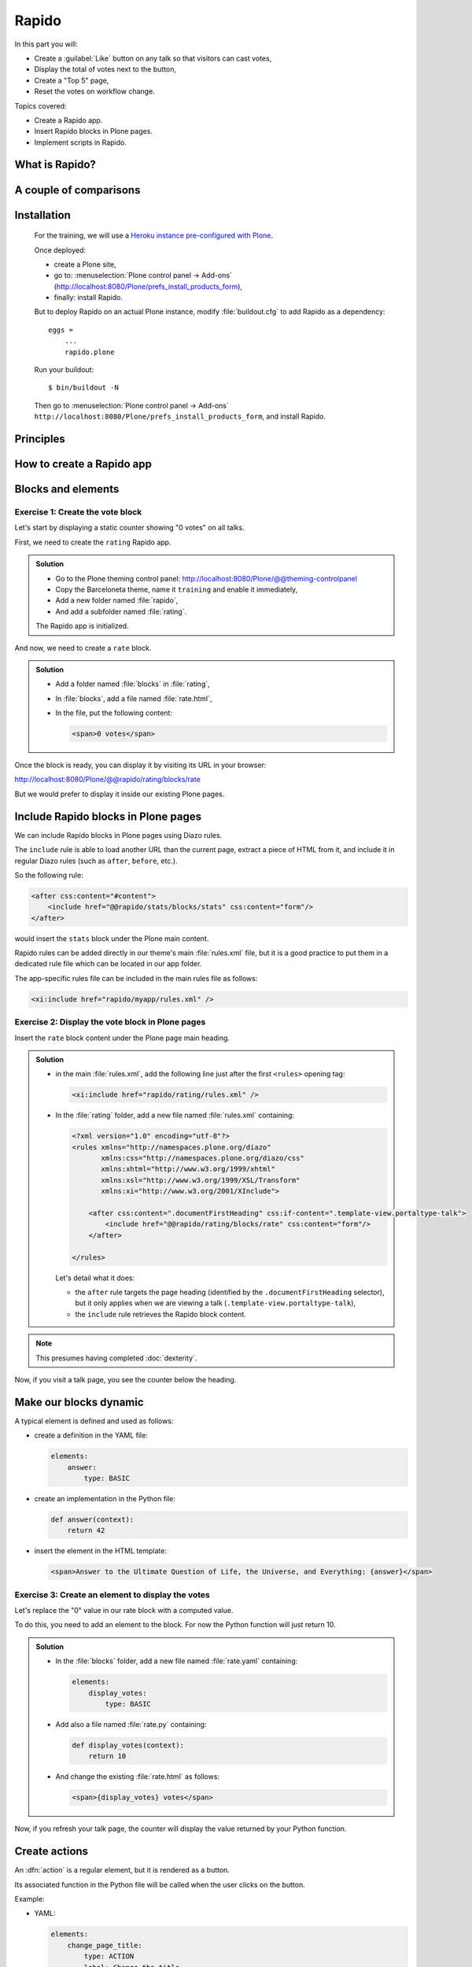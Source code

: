 Rapido
======

In this part you will:

* Create a :guilabel:`Like` button on any talk so that visitors can cast votes,
* Display the total of votes next to the button,
* Create a "Top 5" page,
* Reset the votes on workflow change.

Topics covered:

* Create a Rapido app.
* Insert Rapido blocks in Plone pages.
* Implement scripts in Rapido.

What is Rapido?
---------------

.. only:: presentation

    * A Plone add-on,
    * used to extend your Plone site features,
    * which works entirely through the theming tool.

.. only:: not presentation

    Rapido is a Plone add-on that allows implementation of custom features on top of Plone.
    It is a simple yet powerful way to extend the behavior of your Plone site without using the underlying frameworks.
    The **Plone theming tool** is the interface used to build :mod:`rapido.plone` applications.
    This means that Rapido applications can be written both **on the file system** or using the **inline editor** of the Plone theming tool.

    A Rapido application is just a part of your current theme:
    It can be imported, exported, copied, modified, etc. just like the rest of the theme.
    But in addition to layout and design elements, it can contain business logic implemented in Python.

A couple of comparisons
-----------------------

.. only:: presentation

    * Unlike Dexterity, it focuses on features, not on content types.
    * Rapido apps can be displayed using Diazo, or as a Mosaic tile, but they cannot manage design or layouts.
    * Unlike Plone development, it is quick and easy to write Rapido apps.

.. only:: not presentation

    * Compared to **Dexterity**:

        * Dexterity focuses on content types.
          Content types can only use the Plone business logic,
          you cannot implement your own logic.
        * By contrast, using Rapido you can implement your own logic;
          however you can only store data records,
          not **Plone content items** (at least, not directly like Dexterity does).

    * Compared to **Diazo** and **Mosaic**:

        * Diazo manages the Plone theme,
        * Mosaic allows you to manage layouts by positioning tiles,
        * Rapido does not do either theming or layouts,
          but a Rapido block can be called from a Diazo rule or displayed in a Mosaic tile.

    * Compared to conventional Plone development:

        * Rapido is simpler: no need to learn about any framework, no need to create Python eggs,
        * but Rapido code runs in restricted mode, so you cannot import any unsafe Python module in your code.

Installation
------------

    For the training, we will use a `Heroku instance pre-configured with Plone <https://github.com/collective/training-sandbox>`_.

    Once deployed:

    - create a Plone site,
    - go to: :menuselection:`Plone control panel -> Add-ons` (http://localhost:8080/Plone/prefs_install_products_form),
    - finally: install Rapido.

    But to deploy Rapido on an actual Plone instance, modify :file:`buildout.cfg` to add Rapido as a dependency::

        eggs =
            ...
            rapido.plone

    Run your buildout::

        $ bin/buildout -N

    Then go to :menuselection:`Plone control panel -> Add-ons`
    ``http://localhost:8080/Plone/prefs_install_products_form``,
    and install Rapido.

Principles
----------

.. only:: presentation

    * Rapido application
    * block
    * element
    * record

.. only:: not presentation

    Rapido :dfn:`application`
        It contains the features you implement;
        it is just a folder containing templates, Python code, and YAML files.

    :dfn:`block`
        Blocks display a chunk of HTML which can be inserted in your Plone pages.

    :dfn:`element`
        Elements are the dynamic components of your blocks.
        They can be input fields, buttons, or just computed HTML.
        They can also return JSON if you call them from a javascript app,

    :dfn:`records`
        A Rapido app is able to store data as records.
        Records are just basic dictionaries.


How to create a Rapido app
--------------------------

.. only:: presentation

    * a folder in our Diazo theme::

        /rapido/<app-name>

    * a sub-folder with blocks::

        /rapido/<app-name>/blocks


.. only:: not presentation

    A Rapido app is defined by a set of files in our Diazo theme.

    The files need to be in a specific location::

        /rapido/<app-name>

    Here is a typical layout for a Rapido app::

        /rapido
            /myapp
                settings.yaml
                /blocks
                    stats.html
                    stats.py
                    stats.yaml
                    tags.html
                    tags.py
                    tags.yaml

.. TODO:: ADD SCREENSHOT HERE

Blocks and elements
-------------------

.. only:: presentation

    * Blocks are the app components.
    * They contain *elements* (fields, buttons, etc.)
    * A block is defined by 3 files:

        - a YAML file to declare *elements*,
        - an HTML (or :file:`.pt`) file for the layout,
        - a Python file to implement the logic.

.. only:: not presentation

    The app components are :dfn:`blocks`.
    A block is defined by a set of 3 files (HTML, Python, and YAML) located in the :file:`blocks` folder.

    The **YAML file** defines the *elements*.
    An :dfn:`element` is any dynamically generated element in a block.
    It can be a form field (input, select, etc.),
    or a button (an ``ACTION`` element),
    or even just a piece of generated HTML (a ``BASIC`` element).

    The **HTML file** contains the layout of the block.
    The templating mechanism is super simple:
    elements are simply enclosed in curly brackets, like this: ``{my_element}``.

    The **Python file** contains the application logic.
    We will see later how exactly we use those Python files.


Exercise 1: Create the vote block
^^^^^^^^^^^^^^^^^^^^^^^^^^^^^^^^^

Let's start by displaying a static counter showing "0 votes" on all talks.

First, we need to create the ``rating`` Rapido app.

..  admonition:: Solution

    * Go to the Plone theming control panel: http://localhost:8080/Plone/@@theming-controlpanel
    * Copy the Barceloneta theme, name it ``training`` and enable it immediately,
    * Add a new folder named :file:`rapido`,
    * And add a subfolder named :file:`rating`.

    The Rapido app is initialized.

And now, we need to create a ``rate`` block.

..  admonition:: Solution

    * Add a folder named :file:`blocks` in :file:`rating`,
    * In :file:`blocks`, add a file named :file:`rate.html`,
    * In the file, put the following content:

      .. code-block:: html

         <span>0 votes</span>

Once the block is ready, you can display it by visiting its URL in your browser:

http://localhost:8080/Plone/@@rapido/rating/blocks/rate

.. image:: _static/rapido-bare_block.png
   :align: center

But we would prefer to display it inside our existing Plone pages.

Include Rapido blocks in Plone pages
------------------------------------

We can include Rapido blocks in Plone pages using Diazo rules.

The ``include`` rule is able to load another URL than the current page,
extract a piece of HTML from it,
and include it in regular Diazo rules (such as ``after``, ``before``, etc.).

So the following rule:

.. code-block:: xml

    <after css:content="#content">
        <include href="@@rapido/stats/blocks/stats" css:content="form"/>
    </after>

would insert the ``stats`` block under the Plone main content.

Rapido rules can be added directly in our theme's main :file:`rules.xml` file,
but it is a good practice to put them in a dedicated rule file which can be located in our app folder.

The app-specific rules file can be included in the main rules file as follows:

.. code-block:: xml

    <xi:include href="rapido/myapp/rules.xml" />


Exercise 2: Display the vote block in Plone pages
^^^^^^^^^^^^^^^^^^^^^^^^^^^^^^^^^^^^^^^^^^^^^^^^^

Insert the ``rate`` block content under the Plone page main heading.

..  admonition:: Solution

    * in the main :file:`rules.xml`, add the following line just after the first
      ``<rules>`` opening tag:

      .. code-block:: xml

          <xi:include href="rapido/rating/rules.xml" />

    * In the :file:`rating` folder, add a new file named :file:`rules.xml` containing:

      .. code-block:: xml

          <?xml version="1.0" encoding="utf-8"?>
          <rules xmlns="http://namespaces.plone.org/diazo"
                 xmlns:css="http://namespaces.plone.org/diazo/css"
                 xmlns:xhtml="http://www.w3.org/1999/xhtml"
                 xmlns:xsl="http://www.w3.org/1999/XSL/Transform"
                 xmlns:xi="http://www.w3.org/2001/XInclude">

              <after css:content=".documentFirstHeading" css:if-content=".template-view.portaltype-talk">
                  <include href="@@rapido/rating/blocks/rate" css:content="form"/>
              </after>

          </rules>

      Let's detail what it does:

      * the ``after`` rule targets the page heading
        (identified by the ``.documentFirstHeading`` selector),
        but it only applies when we are viewing a talk
        (``.template-view.portaltype-talk``),
      * the ``include`` rule retrieves the Rapido block content.

.. note:: This presumes having completed :doc:`dexterity`.

Now, if you visit a talk page, you see the counter below the heading.

.. image:: _static/rapido-static_vote_block.png
   :align: center


Make our blocks dynamic
-----------------------

.. only:: presentation

    * We can include dynamic **elements** in our block layout.
    * Elements will be declared in the YAML file.
    * They will computed using code provided in the Python file.

.. only:: not presentation

    The YAML file allows us to declare elements.
    The Python files allows computing the *element value* using a function named after the element id.
    And the HTML file can display elements using the curly-brackets notation.
    The 3 files must have the same name (only the extensions change).

    As mentioned earlier, the **Python file** contains the application logic.

    This file is a set of Python functions named to correspond to the elements or the events they relate to.

    For a ``BASIC`` element for instance,
    if we provide a function with the same name as the element,
    its return-value will be inserted in the block at the location of the element.

    For an ``ACTION``,
    if we provide a function with the same name as the element,
    it will be executed when a user clicks on the action button.

A typical element is defined and used as follows:

* create a definition in the YAML file:

  .. code-block:: yaml

      elements:
          answer:
              type: BASIC

* create an implementation in the Python file:

  .. code-block:: python

      def answer(context):
          return 42

* insert the element in the HTML template:

  .. code-block:: html

      <span>Answer to the Ultimate Question of Life, the Universe, and Everything: {answer}</span>


Exercise 3: Create an element to display the votes
^^^^^^^^^^^^^^^^^^^^^^^^^^^^^^^^^^^^^^^^^^^^^^^^^^

Let's replace the "0" value in our rate block with a computed value.

To do this, you need to add an element to the block.
For now the Python function will just return 10.

.. admonition:: Solution

    * In the :file:`blocks` folder, add a new file named :file:`rate.yaml` containing:

      .. code-block:: yaml

          elements:
              display_votes:
                  type: BASIC

    * Add also a file named :file:`rate.py` containing:

      .. code-block:: python

          def display_votes(context):
              return 10

    * And change the existing :file:`rate.html` as follows:

      .. code-block:: html

          <span>{display_votes} votes</span>


Now, if you refresh your talk page, the counter will display the value returned by your Python function.

.. image:: _static/rapido-votes_from_python.png
   :align: center


Create actions
--------------

An :dfn:`action` is a regular element, but it is rendered as a button.

Its associated function in the Python file will be called when the user clicks on the button.

Example:

* YAML:

  .. code-block:: yaml

      elements:
          change_page_title:
              type: ACTION
              label: Change the title

* Python:

  .. code-block:: python

      def change_page_title(context):
          context.content.title = "A new title"

* HTML:

  .. code-block:: html

      <span>{change_page_title}</span>

Every time the user clicks the action, the block is reloaded (so elements are refreshed).

When the block is inserted in a Plone page using a Diazo rule,
the reloading will just replace the current page with the bare block.
Usually this is not what we want.
If we want the current Plone page to be preserved,
we need to activate the AJAX mode in the YAML file:

.. code-block:: yaml

    target: ajax

Exercise 4: Add the Like button
^^^^^^^^^^^^^^^^^^^^^^^^^^^^^^^

Add a :guilabel:`Like` button to the block.
For now, the action itself will do nothing. 
Let's just insert it at the right place, and make sure the block is refreshed properly when we click.

.. admonition:: Solution

    * in :file:`rate.yaml`, add a new ``like`` element and change the target to ``ajax``
      After doing this, your YAML file looks as follows:

      .. code-block:: yaml

          target: ajax
          elements:
              display_votes:
                  type: BASIC
              like:
                  type: ACTION
                  label: Like

    * in :file:`rate.py`, add a new function:

      .. code-block:: python

          def like(context):
              # do nothing for now
              pass

    * and in :file:`rate.html`:

      .. code-block:: html

          <span>{like} {display_votes} votes</span>

.. image:: _static/rapido-static_like_button.png
   :align: center


Store data
----------

Each Rapido app provides an internal storage utility able to store records.

Records are not Plone objects, they are just simple dictionaries of basic data (strings, numbers, dates, etc.).
There is no constraint on the dictionary items but Rapido will always set an ``id`` item, so this key is reserved.

Something like:

.. code-block:: python

    {'id': 'record_1', 'name': 'Eric', 'age': 42}

could be a valid record.

The Rapido Python API allows us to create, get or delete records:

.. code-block:: python

    record = context.app.create_record(id="my-record")
    record = context.app.get_record("other-record")
    context.app.delete_record("other-record")

The record items are managed like regular Python dictionary items:

.. code-block:: python

    record.get('age', 0)
    'age' in record
    record['age'] = 42
    del record['age']

Exercise 5: Count votes
^^^^^^^^^^^^^^^^^^^^^^^

The button is OK now, now let's focus on counting votes.
To count the votes on a talk, you need store some information:

- an identifier for the talk (we will use the talk path, from the Plone ``absolute_url_path()`` method),
- the total votes it gets.

Let's implement the :func:`like` function:

- first we need to get the current talk: the Rapido :obj:`context` allows to get the current Plone content using :attr:`context.content`,
- then we need to get the record corresponding to the current talk,
  - if it does not exist, we need to create it,
- and then we need to increase the current total votes for that talk by 1.

.. admonition:: Solution

    .. code-block:: python

        def like(context):
            current_talk = context.content
            talk_path = current_talk.absolute_url_path()
            record = context.app.get_record(talk_path)
            if not record:
                record = context.app.create_record(id=talk_path)
                record['total'] = 0
            record['total'] += 1

.. only:: not presentation

    Note: we cannot just use the content ``id`` attribute as a valid identifier
    because it is not unique at site level, so we prefer the path.

Now let's make sure to display the proper total in the ``display_votes`` element:

- here also, we need to get the current talk,
- then we get the corresponding record,
- and we get its current total votes.

  .. code-block:: python

      def display_votes(context):
          talk_path = context.content.absolute_url_path()
          record = context.app.get_record(talk_path)
          if not record:
              return 0
          return record['total']

.. image:: _static/rapido-votes_updating.png
   :align: center


HTML templating vs TAL templating
---------------------------------

HTML templating
^^^^^^^^^^^^^^^

The Rapido HTML templating is very simple.
It is just plain HTML with curly-bracket notations to insert elements:

.. code-block:: html

    <p>This is my message: {message}</p>

If the element is an object, we can render its properties:

.. code-block:: python

    def doc(context):
        return context.content

.. code-block:: html

    <p>This is my title: {doc.title}</p>

And if the element is a dictionary, we can access its items:

.. code-block:: python

    def stats(context):
        return {'avg': 10, 'total': 120}

.. code-block:: html

    <p>Average: {stats[avg]}</p>

It is easy to use but it cannot perform loops or conditional insertion.

TAL templating
^^^^^^^^^^^^^^

TAL templating is the templating format used in the core of Plone.
If HTML templating is too limiting, Rapido allows you to use TAL instead.

We just need to provide a file with the :file:`.pt` extension instead of the HTML file.

The block elements are available in the :obj:`elements` object:

.. code-block:: python

    def my_title(context):
        return "Chapter 1"

.. code-block:: html

    <h1 tal:content="elements/my_title"></h1>

Elements can be used as conditions:

.. code-block:: python

    def is_footer(context):
        return True

.. code-block:: html

    <footer tal:condition="elements/is_footer">My footer</footer>

If an element returns an iterable object (list, dictionary), we can make a loop:

.. code-block:: python

    def links(context):
        return [
            {'url': 'https://validator.w3.org/', 'title': 'Markup Validation Service'},
            {'url': 'https://www.w3.org/Style/CSS/', 'title': 'CSS'},
        ]

.. code-block:: html

    <ul>
        <li tal:repeat="link elements/links">
            <a tal:attributes="link/url"
               tal:content="link/title"></a>
        </li>
    </ul>

The current Rapido context is available in the :obj:`context` object:

.. code-block:: html

    <h1 tal:content="context/content/title"></h1>

See the `TAL commands documentation <http://www.owlfish.com/software/simpleTAL/tal-guide.html>`_ for more details about TAL.

Create custom views
-------------------

For now, we have just added small chunks of HTML in existing pages.
But Rapido also allows you to create a whole new page (a Plone developer would call it a new **view**).

Let's imagine we want to display one of our Rapido blocks in the main content area instead of the regular content.
We *could* do it with a simple ``replace`` Diazo rule:

.. code-block:: xml

    <replace css:content="#content">
        <include href="@@rapido/stats/blocks/stats" css:content="form"/>
    </replace>

But if we do that, the regular content will not be accessible anymore.
What if we want to be able to access both the regular content with its regular URL,
and define an additional URL to display our block as main content?

To accomplish this, Rapido allows you to declare **neutral views**.

By adding :samp:`@@rapido/view/{<any-name>}` to a content URL we get the content's default view.
The ``any-name`` value can actually be **anything**, we do not really care,
we just use it to match a Diazo rule in charge of replacing the default content with our block:

.. code-block:: xml

    <rules if-path="@@rapido/view/show-stats">
        <replace css:content="#content">
            <include css:content="form" href="/@@rapido/stats/blocks/stats" />
        </replace>
    </rules>

Now if we visit for instance::

    http://localhost:8080/Plone/page1/@@rapido/view/show-stats

we see our block instead of the regular page content.

(And if we visit http://localhost:8080/Plone/page1, we get the regular content of course.)

Exercise 5: Create the Top 5 page
^^^^^^^^^^^^^^^^^^^^^^^^^^^^^^^^^

Let's create a block to display the Talks Top 5:

- It needs to be a specific view.
- We will use a TAL template (but for now the content will be fake and static).
- Visitors will access it from a footer link.

.. admonition:: Solution

    First we create a :file:`top5.pt` file in the :file:`blocks` folder with the following content:

    .. code-block:: html

        <h1 class="documentFirstHeading">Talks Top 5</h1>
        <section id="content-core">Empty for now</section>

    Now we add the following to our :file:`rules.xml` file:

    .. code-block:: xml

        <rules if-path="@@rapido/view/talks-top-5">
            <replace css:content-children="#content">
                <include css:content="form" href="/@@rapido/rating/blocks/top5" />
            </replace>
        </rules>

    And then we declare a new action in our footer:

    - go to the ``site_actions`` in the Zope Management Interface::

        http://localhost:8080/Plone/portal_actions/site_actions/manage_workspace

    - add a new ``top5`` action, with the :guilabel:`URL (Expression)` property set to::

       string:${globals_view/navigationRootUrl}/@@rapido/view/talks-top-5

    .. versionadded:: 5.1

        1. go to :menuselection:`Site Setup -> Actions`
        2. add a new action in Site actions category with name "Top 5" and as URL::

             string:${globals_view/navigationRootUrl}/@@rapido/view/talks-top-5

.. image:: _static/rapido-added_cmf_action.png
   :align: center


Index and query records
-----------------------

Rapido record items can be indexed, so we can filter or sort records easily.

Indexing is declared in the block YAML file using the ``index_type`` property.
Example:

.. code-block:: yaml

    target: ajax
    elements:
        firstname:
            type: BASIC
            index_type: field

The ``index_type`` property can have two possible values:

``field``
    A field index matches exact values, and supports comparison queries, range queries, and sorting.

``text``
    A text index matches contained words (applicable for text values only).

Queries use the *CQE format* (`see documentation <http://docs.repoze.org/catalog/usage.html#query-objects>`_.

Example (assuming ``author``, ``title`` and ``price`` are existing indexes):

.. code-block:: python

    context.app.search(
        "author == 'Conrad' and 'Lord Jim' in title",
        sort_index="price")

To reindex a record, we can use the Rapido Python API:

.. code-block:: python

    myrecord.save()  # this will also run the on_save event
    myrecord.reindex()  # this will just (re-)index the record

We can also reindex all the records using the ``refresh`` URL command::

    http://myserver.com/Plone/@@rapido/<app-id>/refresh


Exercise 6: Compute the top 5
^^^^^^^^^^^^^^^^^^^^^^^^^^^^^

We want to be able to sort the records according to their votes:

- we need to declare ``total`` as an indexed element,
- we need to refresh all our stored records,
- we need to update the ``top5`` block to display the first 5 ranked talks.

.. admonition:: Solution

    We add the following to :file:`rate.yaml` containing:

    .. code-block:: yaml

        elements:
            ...
            total:
                type: BASIC
                index_type: field

    To index the previously stored values, we have to refresh the storage index by calling the following URL::

      http://localhost:8080/Plone/@@rapido/rating/refresh

    And to make sure future changes will be indexed,
    we need to fix the :func:`like` function in the ``rate`` block:
    the indexing is triggered when we call the record's :meth:`save` method:

    .. code-block:: python

        def like(context):
            content_path = context.content.absolute_url_path()
            record = context.app.get_record(content_path)
            if not record:
                record = context.app.create_record(id=content_path)
                record['total'] = 0
            record['total'] += 1
            record.save(block_id='rate')


    Now let's change the ``top5`` block:

    - create :file:`top5.yaml`:

      .. code-block:: yaml

          elements:
              talks:
                  type: BASIC

    - create :file:`top5.py`:

      .. code-block:: python

          def talks(context):
              search = context.app.search(
                  "total>0", sort_index="total", reverse=True)[:5]
              results = []
              for record in search:
                  content = context.api.content.get(path=record["id"])
                  results.append({
                      'url': content.absolute_url(),
                      'title': content.title,
                      'total': record["total"]
                  })
              return results

    - update :file:`top5.pt`:

      .. code-block:: html

          <h1 class="documentFirstHeading">Talks Top 5</h1>
          <section id="content-core">
              <ul>
                  <li tal:repeat="talk elements/talks">
                      <a tal:attributes="href talk/url"
                          tal:content="talk/title">the talk</a>
                      (<span tal:content="talk/total">10</span>)
                  </li>
              </ul>
          </section>

.. image:: _static/rapido-top5.png
   :align: center


Create custom content-rules
---------------------------

Plone content rules allow triggering a given action depending on an *event*
(content modified, content created, etc.)
and on a *list of criteria* (for example: only for certain content types,
only in this folder, etc.).

Plone provides a set of useful ready-to-use content rule actions,
such as moving some content somewhere,
sending mail to an email address,
executing a workflow change, etc.

Rapido allows us to easily implement our own actions.
To do this, it adds a generic "Rapido action" to the Plone content rules system.
It allows us to enter the following parameters:

- the app id,
- the block id,
- the function name.

The :attr:`content` property in the function's :obj:`context` allows access to the content targeted by the content rule.

For instance, to transform the content title to uppercase every time we edit something,
we would use a function such as this:

.. code-block:: python

    def upper(context):
        context.content.title = context.content.title.upper()

Exercise 7: Reset the votes on workflow change
^^^^^^^^^^^^^^^^^^^^^^^^^^^^^^^^^^^^^^^^^^^^^^

We would like to reset the votes when we change the workflow status of a talk.

We will need to:

- create a new block to handle our :func:`reset` function,
- add a content rule to our Plone site,
- assign the rule to the proper location.

.. admonition:: Solution

    - create :file:`contentrule.py`:

      .. code-block:: python

        def reset(context):
            talk_path = context.content.absolute_url_path()
            record = context.app.get_record(talk_path)
            if record:
                record['total'] = 0

    - go to :menuselection:`Site setup -> Content rules`, and add a rule for the event :guilabel:`State has changed`,
    - add a condition on the content type to only target *Talks*,
    - add a Rapido action where the application is ``rating``,
      the block is ``contentrule`` and the method is ``reset``,
    - activate the rule for the whole site.

Other topics
------------

The following Rapido features haven't been covered by this training:

- using Rapido blocks as tiles in Mosaic,
- using blocks as forms to create, display and edit records directly,
- access control,
- Rapido JSON REST API.

You can find information about those features and also interesting use cases in the `Rapido documentation <http://rapidoplone.readthedocs.io/en/latest/>`_.

